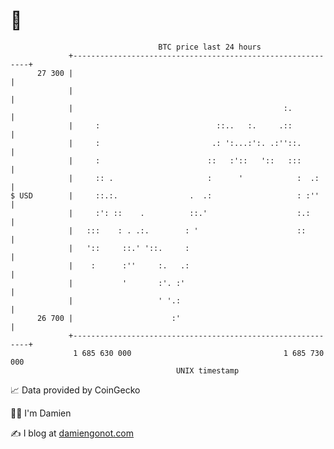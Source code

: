 * 👋

#+begin_example
                                    BTC price last 24 hours                    
                +------------------------------------------------------------+ 
         27 300 |                                                            | 
                |                                                            | 
                |                                               :.           | 
                |     :                          ::..   :.     .::           | 
                |     :                         .: ':...:':. .:''::.         | 
                |     :                        ::   :'::   '::   :::         | 
                |     :: .                     :      '            :  .:     | 
   $ USD        |     ::.:.                .  .:                   : :''     | 
                |     :': ::    .          ::.'                    :.:       | 
                |   :::    : . .:.        : '                      ::        | 
                |   '::     ::.' '::.     :                                  | 
                |    :      :''     :.   .:                                  | 
                |           '       :'. :'                                   | 
                |                   ' '.:                                    | 
         26 700 |                      :'                                    | 
                +------------------------------------------------------------+ 
                 1 685 630 000                                  1 685 730 000  
                                        UNIX timestamp                         
#+end_example
📈 Data provided by CoinGecko

🧑‍💻 I'm Damien

✍️ I blog at [[https://www.damiengonot.com][damiengonot.com]]
